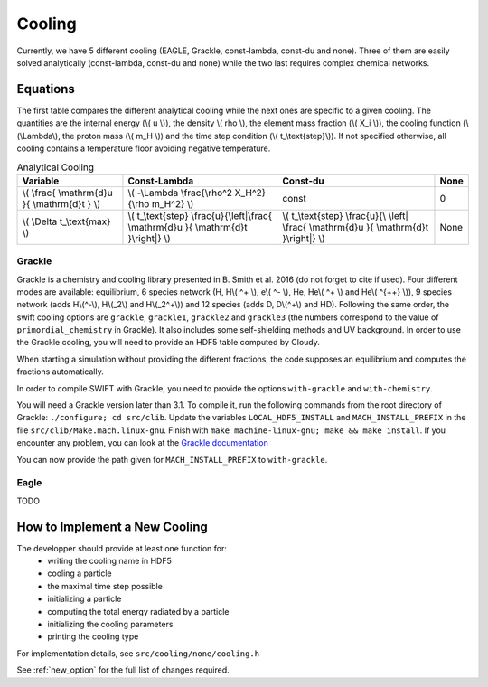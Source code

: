 .. Equation of State
   Loic Hausammann, 7th April 2018

.. _cooling:

Cooling
=======

Currently, we have 5 different cooling (EAGLE, Grackle, const-lambda, const-du
and none).  Three of them are easily solved analytically (const-lambda,
const-du and none) while the two last requires complex chemical networks.


Equations
---------

The first table compares the different analytical cooling while the next ones
are specific to a given cooling.  The quantities are the internal energy (\\( u
\\)), the density \\( rho \\), the element mass fraction (\\( X_i \\)), the
cooling function (\\(\\Lambda\\), the proton mass (\\( m_H \\)) and the time
step condition (\\( t\_\\text{step}\\)).  If not specified otherwise, all
cooling contains a temperature floor avoiding negative temperature.

.. csv-table:: Analytical Cooling
   :header: "Variable", "Const-Lambda", "Const-du", "None"

   "\\( \\frac{ \\mathrm{d}u }{ \\mathrm{d}t } \\)", "\\( -\\Lambda \\frac{\\rho^2 X_H^2}{\\rho m_H^2} \\)", "const", "0"
   "\\( \\Delta t\_\\text{max} \\)", "\\( t\_\\text{step} \\frac{u}{\\left|\\frac{ \\mathrm{d}u }{ \\mathrm{d}t }\\right|} \\)", "\\( t\_\\text{step} \\frac{u}{\\ \\left| \\frac{ \\mathrm{d}u }{ \\mathrm{d}t }\\right|} \\)", "None"


Grackle
~~~~~~~
   
Grackle is a chemistry and cooling library presented in B. Smith et al. 2016
(do not forget to cite if used).  Four different modes are available:
equilibrium, 6 species network (H, H\\( ^+ \\), e\\( ^- \\), He, He\\( ^+ \\)
and He\\( ^{++} \\)), 9 species network (adds H\\(^-\\), H\\(_2\\) and
H\\(_2^+\\)) and 12 species (adds D, D\\(^+\\) and HD).  Following the same
order, the swift cooling options are ``grackle``, ``grackle1``, ``grackle2``
and ``grackle3`` (the numbers correspond to the value of
``primordial_chemistry`` in Grackle).  It also includes some self-shielding
methods and UV background.  In order to use the Grackle cooling, you will need
to provide an HDF5 table computed by Cloudy.

When starting a simulation without providing the different fractions, the code
supposes an equilibrium and computes the fractions automatically.

In order to compile SWIFT with Grackle, you need to provide the options ``with-grackle``
and ``with-chemistry``.

You will need a Grackle version later than 3.1. To compile it, run
the following commands from the root directory of Grackle:
``./configure; cd src/clib``.
Update the variables ``LOCAL_HDF5_INSTALL`` and ``MACH_INSTALL_PREFIX`` in
the file ``src/clib/Make.mach.linux-gnu``.
Finish with ``make machine-linux-gnu; make && make install``.
If you encounter any problem, you can look at the `Grackle documentation <https://grackle.readthedocs.io/en/latest/>`_

You can now provide the path given for ``MACH_INSTALL_PREFIX`` to ``with-grackle``.

Eagle
~~~~~

TODO

How to Implement a New Cooling
------------------------------

The developper should provide at least one function for:
 * writing the cooling name in HDF5
 * cooling a particle
 * the maximal time step possible
 * initializing a particle
 * computing the total energy radiated by a particle
 * initializing the cooling parameters
 * printing the cooling type

For implementation details, see ``src/cooling/none/cooling.h``

See :ref:`new_option` for the full list of changes required.
